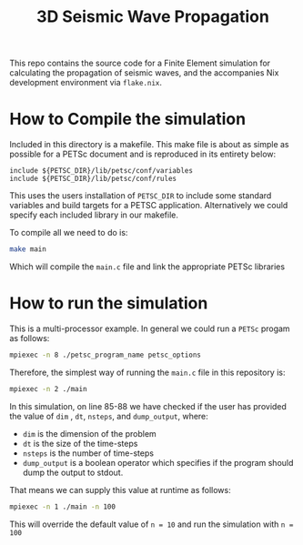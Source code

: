 #+TITLE: 3D Seismic Wave Propagation
This repo contains the source code for a Finite Element simulation for calculating the propagation of seismic waves, and the accompanies Nix development environment via ~flake.nix~.

* How to Compile the simulation
Included in this directory is a makefile. This make file is about as simple as possible for a PETSc document and is reproduced in its entirety below:
#+BEGIN_SRC make
include ${PETSC_DIR}/lib/petsc/conf/variables
include ${PETSC_DIR}/lib/petsc/conf/rules
#+END_SRC
This uses the users installation of ~PETSC_DIR~ to include some standard variables and build targets for a PETSC application. Alternatively we could specify each included library in our makefile.

To compile all we need to do is:
#+BEGIN_SRC bash
make main
#+END_SRC
Which will compile the ~main.c~ file and link the appropriate PETSc libraries

* How to run the simulation
This is a multi-processor example. In general we could run a ~PETSc~ progam as follows:
#+BEGIN_SRC bash
mpiexec -n 8 ./petsc_program_name petsc_options
#+END_SRC
Therefore, the simplest way of running the ~main.c~ file in this repository is:
#+BEGIN_SRC bash
mpiexec -n 2 ./main
#+END_SRC

In this simulation, on line 85-88 we have checked if the user has provided the value of ~dim~ , ~dt~, ~nsteps~, and ~dump_output~, where:
- ~dim~ is the dimension of the problem
- ~dt~ is the size of the time-steps
- ~nsteps~ is the number of time-steps
- ~dump_output~ is a boolean operator which specifies if the program should dump the output to stdout. 
That means we can supply this value at runtime as follows:
#+BEGIN_SRC bash
mpiexec -n 1 ./main -n 100
#+END_SRC
This will override the default value of ~n = 10~ and run the simulation with ~n = 100~ 
